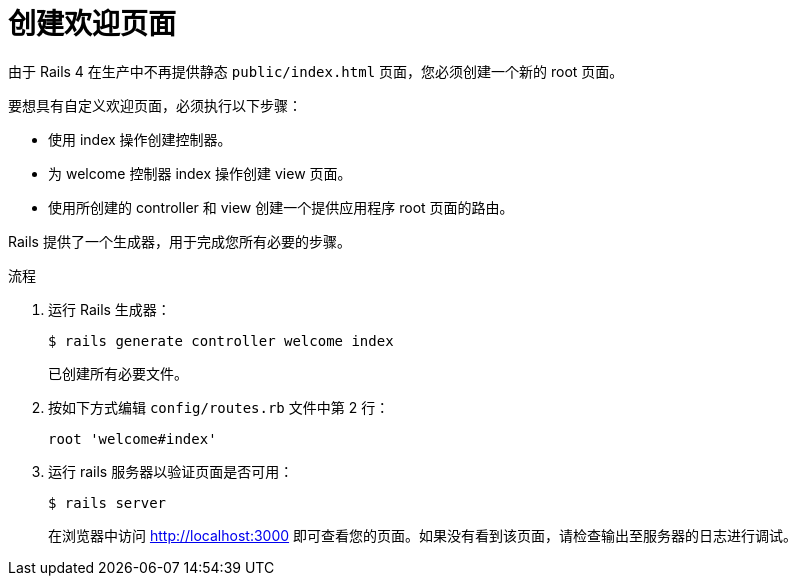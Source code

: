 // Module included in the following assemblies:
//  * openshift_images/templates-ruby-on-rails.adoc

:_content-type: PROCEDURE
[id="templates-rails-creating-welcome-page_{context}"]
= 创建欢迎页面

由于 Rails 4 在生产中不再提供静态 `public/index.html` 页面，您必须创建一个新的 root 页面。

要想具有自定义欢迎页面，必须执行以下步骤：

* 使用 index 操作创建控制器。
* 为 welcome 控制器 index 操作创建 view 页面。
* 使用所创建的 controller 和 view 创建一个提供应用程序 root 页面的路由。

Rails 提供了一个生成器，用于完成您所有必要的步骤。

.流程

. 运行 Rails 生成器：
+
[source,terminal]
----
$ rails generate controller welcome index
----
+
已创建所有必要文件。

. 按如下方式编辑 `config/routes.rb` 文件中第 2 行：
+
----
root 'welcome#index'
----

. 运行 rails 服务器以验证页面是否可用：
+
[source,terminal]
----
$ rails server
----
+
在浏览器中访问 http://localhost:3000 即可查看您的页面。如果没有看到该页面，请检查输出至服务器的日志进行调试。
